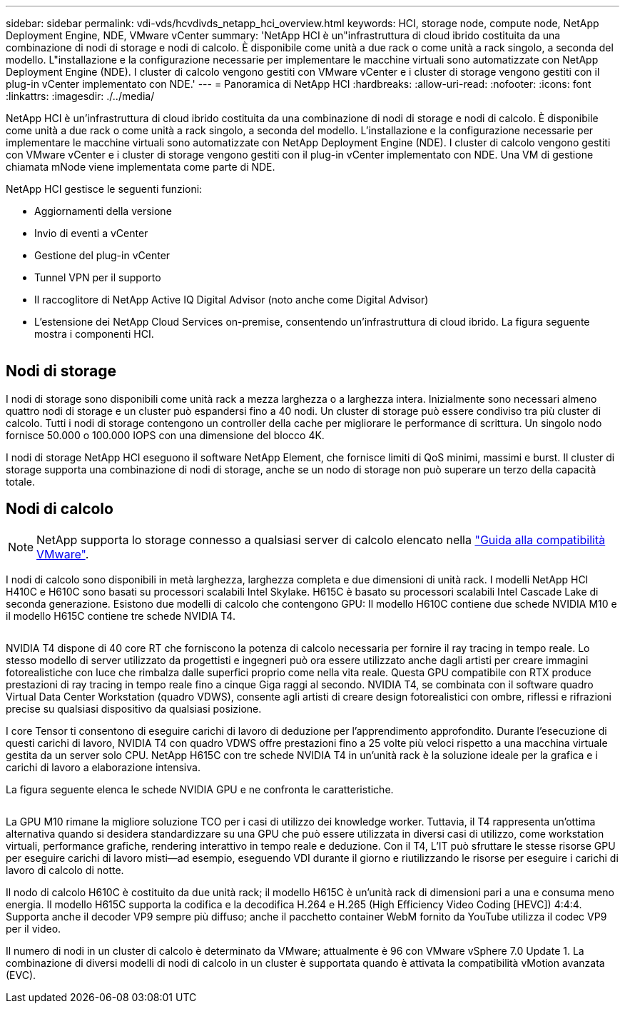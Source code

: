 ---
sidebar: sidebar 
permalink: vdi-vds/hcvdivds_netapp_hci_overview.html 
keywords: HCI, storage node, compute node, NetApp Deployment Engine, NDE, VMware vCenter 
summary: 'NetApp HCI è un"infrastruttura di cloud ibrido costituita da una combinazione di nodi di storage e nodi di calcolo. È disponibile come unità a due rack o come unità a rack singolo, a seconda del modello. L"installazione e la configurazione necessarie per implementare le macchine virtuali sono automatizzate con NetApp Deployment Engine (NDE). I cluster di calcolo vengono gestiti con VMware vCenter e i cluster di storage vengono gestiti con il plug-in vCenter implementato con NDE.' 
---
= Panoramica di NetApp HCI
:hardbreaks:
:allow-uri-read: 
:nofooter: 
:icons: font
:linkattrs: 
:imagesdir: ./../media/


[role="lead"]
NetApp HCI è un'infrastruttura di cloud ibrido costituita da una combinazione di nodi di storage e nodi di calcolo. È disponibile come unità a due rack o come unità a rack singolo, a seconda del modello. L'installazione e la configurazione necessarie per implementare le macchine virtuali sono automatizzate con NetApp Deployment Engine (NDE). I cluster di calcolo vengono gestiti con VMware vCenter e i cluster di storage vengono gestiti con il plug-in vCenter implementato con NDE. Una VM di gestione chiamata mNode viene implementata come parte di NDE.

NetApp HCI gestisce le seguenti funzioni:

* Aggiornamenti della versione
* Invio di eventi a vCenter
* Gestione del plug-in vCenter
* Tunnel VPN per il supporto
* Il raccoglitore di NetApp Active IQ Digital Advisor (noto anche come Digital Advisor)
* L'estensione dei NetApp Cloud Services on-premise, consentendo un'infrastruttura di cloud ibrido. La figura seguente mostra i componenti HCI.


image:hcvdivds_image5.png[""]



== Nodi di storage

I nodi di storage sono disponibili come unità rack a mezza larghezza o a larghezza intera. Inizialmente sono necessari almeno quattro nodi di storage e un cluster può espandersi fino a 40 nodi. Un cluster di storage può essere condiviso tra più cluster di calcolo. Tutti i nodi di storage contengono un controller della cache per migliorare le performance di scrittura. Un singolo nodo fornisce 50.000 o 100.000 IOPS con una dimensione del blocco 4K.

I nodi di storage NetApp HCI eseguono il software NetApp Element, che fornisce limiti di QoS minimi, massimi e burst. Il cluster di storage supporta una combinazione di nodi di storage, anche se un nodo di storage non può superare un terzo della capacità totale.



== Nodi di calcolo


NOTE: NetApp supporta lo storage connesso a qualsiasi server di calcolo elencato nella https://www.vmware.com/resources/compatibility/search.php?deviceCategory=server["Guida alla compatibilità VMware"].

I nodi di calcolo sono disponibili in metà larghezza, larghezza completa e due dimensioni di unità rack. I modelli NetApp HCI H410C e H610C sono basati su processori scalabili Intel Skylake. H615C è basato su processori scalabili Intel Cascade Lake di seconda generazione. Esistono due modelli di calcolo che contengono GPU: Il modello H610C contiene due schede NVIDIA M10 e il modello H615C contiene tre schede NVIDIA T4.

image:hcvdivds_image6.png[""]

NVIDIA T4 dispone di 40 core RT che forniscono la potenza di calcolo necessaria per fornire il ray tracing in tempo reale. Lo stesso modello di server utilizzato da progettisti e ingegneri può ora essere utilizzato anche dagli artisti per creare immagini fotorealistiche con luce che rimbalza dalle superfici proprio come nella vita reale. Questa GPU compatibile con RTX produce prestazioni di ray tracing in tempo reale fino a cinque Giga raggi al secondo. NVIDIA T4, se combinata con il software quadro Virtual Data Center Workstation (quadro VDWS), consente agli artisti di creare design fotorealistici con ombre, riflessi e rifrazioni precise su qualsiasi dispositivo da qualsiasi posizione.

I core Tensor ti consentono di eseguire carichi di lavoro di deduzione per l'apprendimento approfondito. Durante l'esecuzione di questi carichi di lavoro, NVIDIA T4 con quadro VDWS offre prestazioni fino a 25 volte più veloci rispetto a una macchina virtuale gestita da un server solo CPU. NetApp H615C con tre schede NVIDIA T4 in un'unità rack è la soluzione ideale per la grafica e i carichi di lavoro a elaborazione intensiva.

La figura seguente elenca le schede NVIDIA GPU e ne confronta le caratteristiche.

image:hcvdivds_image7.png[""]

La GPU M10 rimane la migliore soluzione TCO per i casi di utilizzo dei knowledge worker. Tuttavia, il T4 rappresenta un'ottima alternativa quando si desidera standardizzare su una GPU che può essere utilizzata in diversi casi di utilizzo, come workstation virtuali, performance grafiche, rendering interattivo in tempo reale e deduzione. Con il T4, L'IT può sfruttare le stesse risorse GPU per eseguire carichi di lavoro misti―ad esempio, eseguendo VDI durante il giorno e riutilizzando le risorse per eseguire i carichi di lavoro di calcolo di notte.

Il nodo di calcolo H610C è costituito da due unità rack; il modello H615C è un'unità rack di dimensioni pari a una e consuma meno energia. Il modello H615C supporta la codifica e la decodifica H.264 e H.265 (High Efficiency Video Coding [HEVC]) 4:4:4. Supporta anche il decoder VP9 sempre più diffuso; anche il pacchetto container WebM fornito da YouTube utilizza il codec VP9 per il video.

Il numero di nodi in un cluster di calcolo è determinato da VMware; attualmente è 96 con VMware vSphere 7.0 Update 1. La combinazione di diversi modelli di nodi di calcolo in un cluster è supportata quando è attivata la compatibilità vMotion avanzata (EVC).
